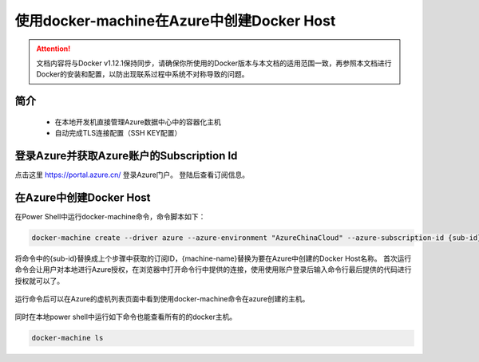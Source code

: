 使用docker-machine在Azure中创建Docker Host
-------------------------------------------

.. attention::
    
    文档内容将与Docker v1.12.1保持同步，请确保你所使用的Docker版本与本文档的适用范围一致，再参照本文档进行Docker的安装和配置，以防出现联系过程中系统不对称导致的问题。

简介
~~~~~~~~~~

    - 在本地开发机直接管理Azure数据中心中的容器化主机
    - 自动完成TLS连接配置（SSH KEY配置）

.. figure:: images/azure-docker-machine-info.png


登录Azure并获取Azure账户的Subscription Id
~~~~~~~~~~~~~~~~~~~~~~~~~~~~~~~~

点击这里 https://portal.azure.cn/ 登录Azure门户。 登陆后查看订阅信息。

.. figure:: images/azure-sub-account.png

.. figure:: images/azure-sub-id.png

在Azure中创建Docker Host
~~~~~~~~~~~~~~~~~~~~~~~~~~~~~~~~~~~~~~~~~~~~~~~~

在Power Shell中运行docker-machine命令，命令脚本如下：

.. code-block:: text

    docker-machine create --driver azure --azure-environment "AzureChinaCloud" --azure-subscription-id {sub-id} --azure-open-port 80 --azure-location "ChinaNorth" {machine-name}


将命令中的{sub-id}替换成上个步骤中获取的订阅ID，{machine-name}替换为要在Azure中创建的Docker Host名称。
首次运行命令会让用户对本地进行Azure授权，在浏览器中打开命令行中提供的连接，使用使用账户登录后输入命令行最后提供的代码进行授权就可以了。

.. figure:: images/azure-authenticate.png


运行命令后可以在Azure的虚机列表页面中看到使用docker-machine命令在azure创建的主机。

.. figure:: images/azure-vm-list.png


同时在本地power shell中运行如下命令也能查看所有的的docker主机。

.. code-block:: text

    docker-machine ls











